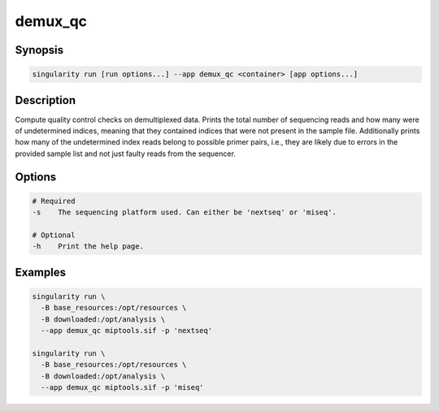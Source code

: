 ========
demux_qc
========

Synopsis
========
.. code-block:: shell
	
	singularity run [run options...] --app demux_qc <container> [app options...]

Description
===========
Compute quality control checks on demultiplexed data. Prints the total number
of sequencing reads and how many were of undetermined indices, meaning that
they contained indices that were not present in the sample file. Additionally
prints how many of the undetermined index reads belong to possible primer
pairs, i.e., they are likely due to errors in the provided sample list and not
just faulty reads from the sequencer.

Options
=======
.. code-block:: none
	
	# Required
	-s    The sequencing platform used. Can either be 'nextseq' or 'miseq'.

	# Optional
	-h    Print the help page.

Examples
========

.. code-block:: shell

	singularity run \
	  -B base_resources:/opt/resources \
	  -B downloaded:/opt/analysis \
	  --app demux_qc miptools.sif -p 'nextseq'

	singularity run \
	  -B base_resources:/opt/resources \
	  -B downloaded:/opt/analysis \
	  --app demux_qc miptools.sif -p 'miseq'

